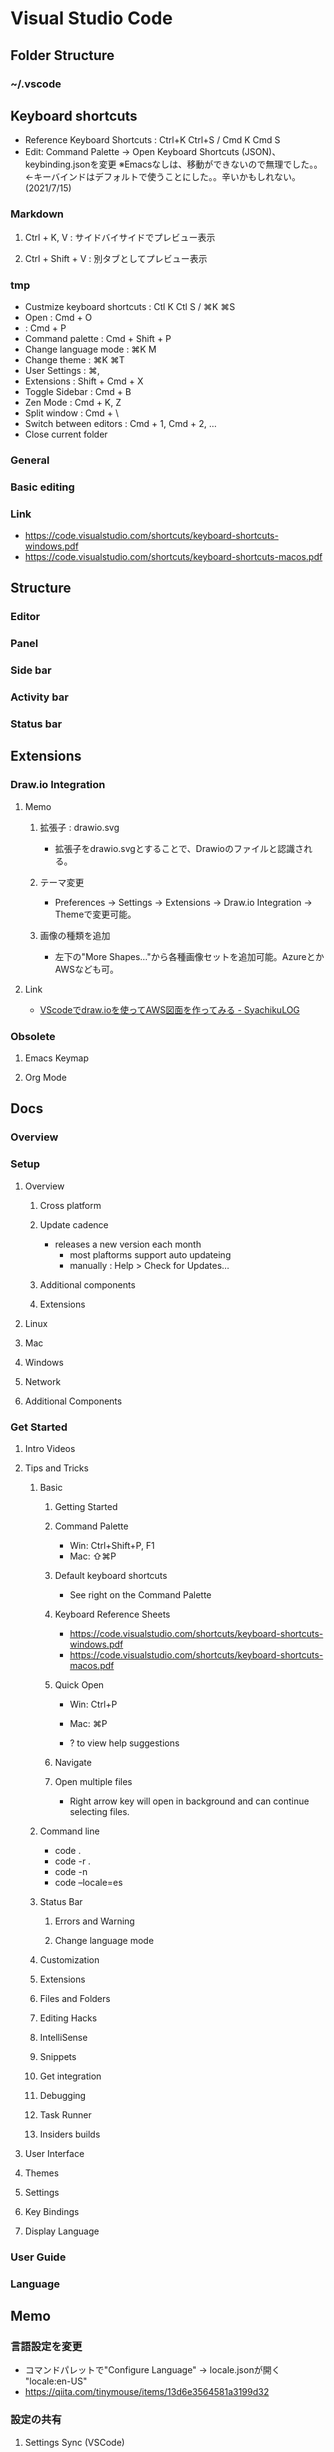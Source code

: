 * Visual Studio Code
** Folder Structure
*** ~/.vscode
** Keyboard shortcuts
- Reference Keyboard Shortcuts : Ctrl+K Ctrl+S / Cmd K Cmd S
- Edit: Command Palette -> Open Keyboard Shortcuts (JSON)、keybinding.jsonを変更
  ※Emacsなしは、移動ができないので無理でした。。<-キーバインドはデフォルトで使うことにした。。辛いかもしれない。(2021/7/15)
*** Markdown
**** Ctrl + K, V : サイドバイサイドでプレビュー表示
**** Ctrl + Shift + V : 別タブとしてプレビュー表示
*** tmp
- Custmize keyboard shortcuts : Ctl K Ctl S / ⌘K ⌘S
- Open : Cmd + O
- : Cmd + P
- Command palette : Cmd + Shift + P
- Change language mode : ⌘K M
- Change theme : ⌘K ⌘T
- User Settings : ⌘,
- Extensions : Shift + Cmd + X 
- Toggle Sidebar : Cmd + B
- Zen Mode : Cmd + K, Z
- Split window : Cmd + \
- Switch between editors : Cmd + 1, Cmd + 2, ...
- Close current folder
*** General
*** Basic editing
*** Link
- https://code.visualstudio.com/shortcuts/keyboard-shortcuts-windows.pdf
- https://code.visualstudio.com/shortcuts/keyboard-shortcuts-macos.pdf
** Structure
*** Editor
*** Panel
*** Side bar
*** Activity bar
*** Status bar
** Extensions
*** Draw.io Integration
**** Memo
***** 拡張子 : drawio.svg
- 拡張子をdrawio.svgとすることで、Drawioのファイルと認識される。
***** テーマ変更
- Preferences -> Settings -> Extensions -> Draw.io Integration -> Themeで変更可能。
***** 画像の種類を追加
- 左下の"More Shapes..."から各種画像セットを追加可能。AzureとかAWSなども可。
      
**** Link
- [[https://syachiku.net/vscodedrawioaws/][VScodeでdraw.ioを使ってAWS図面を作ってみる - SyachikuLOG]]
     
*** Obsolete
**** Emacs Keymap
**** Org Mode
** Docs
*** Overview
*** Setup
**** Overview
***** Cross platform
***** Update cadence
- releases a new version each month
  - most plaftorms support auto updateing
  - manually : Help > Check for Updates...
***** Additional components
***** Extensions
**** Linux
**** Mac
**** Windows
**** Network
**** Additional Components
*** Get Started
**** Intro Videos
**** Tips and Tricks
***** Basic
****** Getting Started
****** Command Palette
- Win: Ctrl+Shift+P, F1
- Mac: ⇧⌘P
****** Default keyboard shortcuts
- See right on the Command Palette
****** Keyboard Reference Sheets
- https://code.visualstudio.com/shortcuts/keyboard-shortcuts-windows.pdf
- https://code.visualstudio.com/shortcuts/keyboard-shortcuts-macos.pdf
****** Quick Open
- Win: Ctrl+P
- Mac: ⌘P

- ? to view help suggestions
****** Navigate
****** Open multiple files
- Right arrow key will open in background and can continue selecting files.
***** Command line
- code .
- code -r .
- code -n
- code --locale=es
***** Status Bar
****** Errors and Warning
****** Change language mode
***** Customization
***** Extensions
***** Files and Folders
***** Editing Hacks
***** IntelliSense
***** Snippets
***** Get integration
***** Debugging
***** Task Runner
***** Insiders builds
**** User Interface
**** Themes
**** Settings
**** Key Bindings
**** Display Language
*** User Guide
*** Language
** Memo
*** 言語設定を変更
- コマンドパレットで"Configure Language" -> locale.jsonが開く
  "locale:en-US"
- https://qiita.com/tinymouse/items/13d6e3564581a3199d32
*** 設定の共有
**** Settings Sync (VSCode)
- Turn On Settings Sync...
  https://forest.watch.impress.co.jp/docs/news/1240071.html
**** old
***** 設定ファイルの場所
- Windows: %APPDATA%\Code\User\settings.json
- Mac: $HOME/Library/Application Support/Code/User/settings.json
- Linux: $HOME/.config/Code/User/settings.json
***** Settings Sync
- Synchronize Settings, Snippets, Themes, File Icons, Launch, Keybindings, Workspaces and Extensions
  Across Multiple Machines Using GitHub Gist.
  https://marketplace.visualstudio.com/items?itemName=Shan.code-settings-sync
** Link
- Visual Studio Code - Docs
  - [[https://code.visualstudio.com/docs][Getting Started - Visual Studio Code - Docs]]
  - [[https://code.visualstudio.com/docs/getstarted/introvideos][Introductory Videos - Visual Studio Code - Docs]]
  - [[https://code.visualstudio.com/docs/getstarted/tips-and-tricks][Visual Studio Code Tips and Tricks - Visual Studio Code - Docs]]


- [[https://www.atmarkit.co.jp/ait/articles/1507/10/news028.html][Visual Studio Codeの使い方、基本の「キ」 - @IT]]

- https://qiita.com/sensuikan1973/items/74cf5383c02dbcd82234?utm_content=buffer4ae03&utm_medium=social&utm_source=twitter.com&utm_campaign=buffer

- https://code.visualstudio.com/docs/setup/mac
